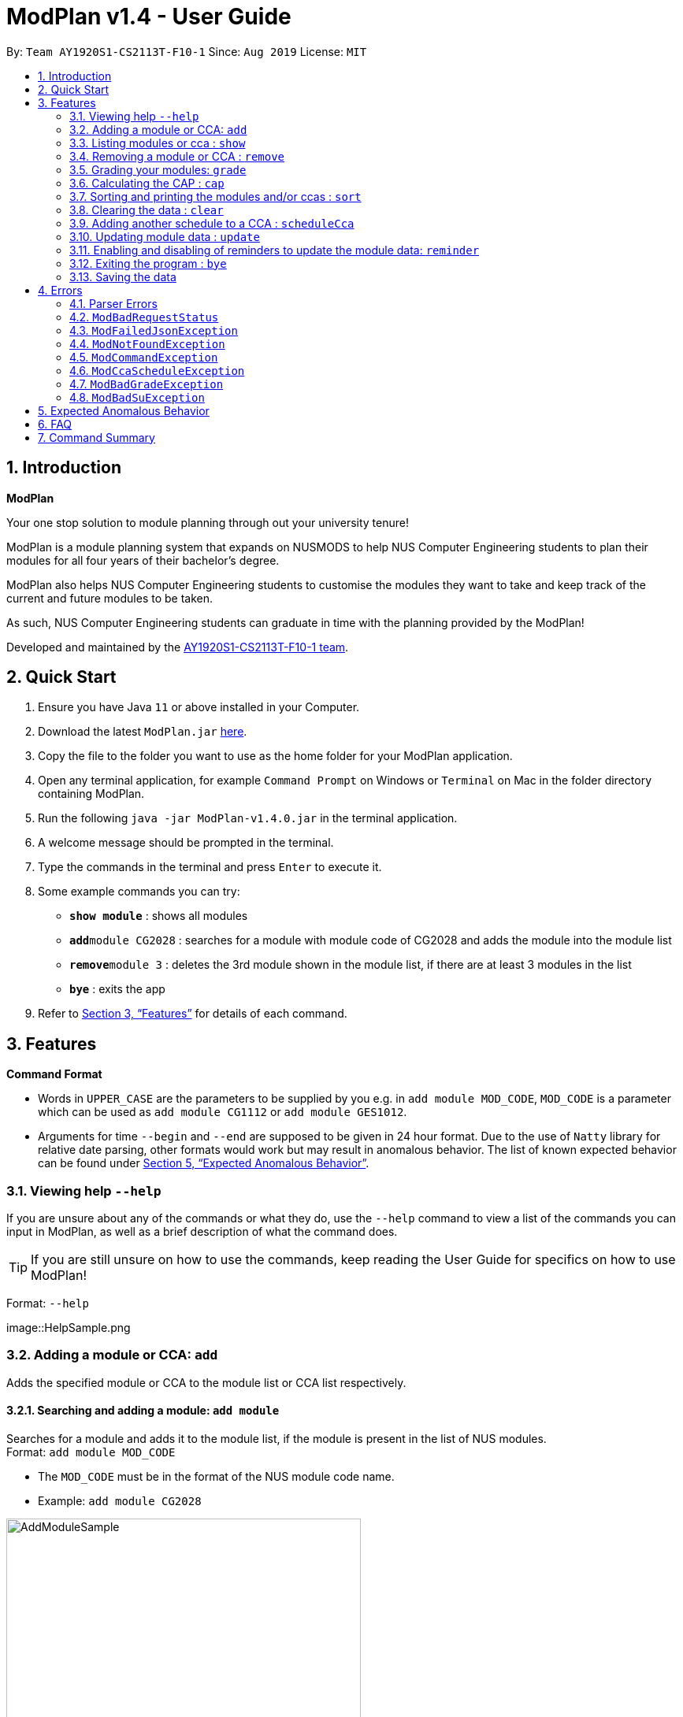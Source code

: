 = ModPlan v1.4 - User Guide
:site-section: UserGuide
:toc:
:toc-title:
:toc-placement: preamble
:sectnums:
:imagesDir: screenshots
:stylesDir: stylesheets
:xrefstyle: full
:experimental:
ifdef::env-github[]
:tip-caption: :bulb:
:note-caption: :information_source:
endif::[]
:repoURL: https://github.com/AY1920S1-CS2113T-F10-1/main

By: `Team AY1920S1-CS2113T-F10-1`      Since: `Aug 2019`      License: `MIT`

== Introduction

**ModPlan**

Your one stop solution to module planning through out your university tenure!

ModPlan is a module planning system that expands on NUSMODS to help NUS Computer Engineering students to plan their modules for all four years of their bachelor's degree.

ModPlan also helps NUS Computer Engineering students to customise the modules they want to take and keep track of the current and future modules to be taken.

As such, NUS Computer Engineering students can graduate in time with the planning provided by the ModPlan!

Developed and maintained by the link:{repoURL}//tree/master/docs/AboutUs.adoc[AY1920S1-CS2113T-F10-1 team].

== Quick Start

.  Ensure you have Java `11` or above installed in your Computer.
.  Download the latest `ModPlan.jar` link:{repoURL}/releases[here].
.  Copy the file to the folder you want to use as the home folder for your ModPlan application.
.  Open any terminal application, for example `Command Prompt` on Windows or `Terminal` on Mac in the folder directory containing ModPlan.
.  Run the following `java -jar ModPlan-v1.4.0.jar` in the terminal application.
.  A welcome message should be prompted in the terminal.
.  Type the commands in the terminal and press kbd:[Enter] to execute it.
.  Some example commands you can try:

* *`show module`* : shows all modules
* **`add`**`module CG2028` : searches for a module with module code of CG2028 and adds the module into the module list
* **`remove`**`module 3` : deletes the 3rd module shown in the module list, if there are at least 3 modules in the list
* *`bye`* : exits the app

.  Refer to <<Features>> for details of each command.

[[Features]]
== Features

====
*Command Format*

* Words in `UPPER_CASE` are the parameters to be supplied by you e.g. in `add module MOD_CODE`, `MOD_CODE` is a parameter which can be used as `add module CG1112` or `add module GES1012`.
* Arguments for time `--begin` and `--end` are supposed to be given in 24 hour format. Due to the use of `Natty` library for relative date parsing, other formats would work but may result in
 anomalous behavior. The list of known expected behavior can be found under <<Expected Anomalous Behavior>>.

====

=== Viewing help `--help`

If you are unsure about any of the commands or what they do, use the `--help` command to view a list of the commands you can input in ModPlan, as well as a brief description of what the command does. +
[TIP]
If you are still unsure on how to use the commands, keep reading the User Guide for specifics on how to use ModPlan!

Format: `--help`

image::HelpSample.png

=== Adding a module or CCA: `add`

Adds the specified module or CCA to the module list or CCA list respectively.

==== Searching and adding a module: `add module`

Searches for a module and adds it to the module list, if the module is present in the list of NUS modules. +
Format: `add module MOD_CODE`

****
* The `MOD_CODE` must be in the format of the NUS module code name.
* Example: `add module CG2028`
****

image::AddModuleSample.png[width="450"]

==== Searching and adding a module with time period of the week: `add module`

Searches for a module and adds it to the module list, if the module is present in the list of NUS modules. +
Format: `add module MOD_CODE --begin BEGIN_TIME --end END_TIME --dayOfWeek DAY_OF_WEEK`

****
* The `MOD_CODE` must be in the format of the NUS module code name.
* The `BEGIN_TIME` and `END_TIME` must be in the format of HHmm.
* The `DAY_OF_WEEK` must be in the format of the day names such as, "Monday", "Tuesday", etc. 
* Example: `add module CG2028 --begin 14:00 --end 17:00 --dayOfWeek Tuesday`
****

image::AddModuleScheduleSample.png[width="450"]

==== Adding CCA : `add cca`

Adds a CCA task into the CCA list. +
Format: `add cca CCA_NAME --begin BEGIN_TIME --end END_TIME --dayOfWeek DAY_OF_WEEK`

****
* The `BEGIN_TIME` and `END_TIME` must be in the format of HHmm.
* The `END_TIME` can exceed the limit of the current day, and will spill over into the next day.
* The `DAY_OF_WEEK` must be in the format of the day names such as, "Monday", "Tuesday", etc.
* Example: `add cca SOCCER --begin 16:00 --end 18:00 --dayOfWeek Monday`
****

image::AddCcaSample.png[width="450"]

=== Listing modules or cca : `show`

Shows a list of specificed modules or ccas added in the module or cca list respectively.

==== Listing all modules : `show module`

Shows a list of all modules added in the module list. +
Format: `show module`

image::ShowModuleSample.png[width="450"]

****
* Shows the module code, the number of MCs of the module and if the module can be S/U'ed.
****

==== Giving a report on core modules: `show core`

Prints out a report on all the core modules taken in the semester, together with the number of core modules left to take for graduation . +
Format: `show core`

image::ShowCoreSample.png[width="450"]

==== Giving a report on General Education modules: `show ge`

Prints out a report on all the General Education(GE) modules taken in the semester, together with the number of GE modules left to take for graduation. +
Format: `show ge`

image::ShowGeSample.png[width="450"]

****
* If more than one type of GE module is being added, the programme will inform you and prompt you to add only one type of GE module.
****

image::showGeDuplicate.png[width="450"]

==== Giving a report on Unrestricted Electives modules: `show ue`

Prints out a report on all the Unrestricted Electives(UE) modules taken in the semester, together with the number of UE modules left to take for graduation. +
Format: `show ue`

image::ShowUeSample.png[width="450"]

==== Listing all CCAs: `show cca`

Shows a list of all CCAs added in the CCA list. +
Format: `show cca`

image::ShowCcaSample.png[width="450"]

=== Removing a module or CCA : `remove`

Removes the specified module or CCA.

==== Removing a module : `remove module`

Removes the specified module from the module list. +
Format: `remove module INDEX`

image::RemoveModuleSample.png[width="450"]

****
* Removes the module at the specified `INDEX`.
* The index refers to the index number shown in the displayed module list.
* The index *must be a positive integer* 1, 2, 3, ...
****

Examples:

* `show module` +
`remove module 2` +
Removes the 2nd module in the module list.

==== Removing a CCA: `remove cca`

Removes a CCA which is added. +
Format: `remove cca INDEX`

****
* Removes the CCA at the specified `INDEX`.
* The index refers to the index number shown in the displayed CCA list.
* The index *must be a positive integer* 1, 2, 3, ...
****

Examples:

* `show cca` +
`remove cca 2` +
Removes the 2nd CCA in the CCA list.

image::RemoveCcaSample.png[width="450"]

=== Grading your modules: `grade`

Allows you to input your letter grade received for the modules you have taken. +
Format: `grade MOD_CODE LETTER_GRADE`

****
* Type `grade MOD_CODE LETTER_GRADE` into the command line, replacing `MOD_CODE` with an actual module code, and `LETTER_GRADE` with the grade you received for that module.
* ModPlan will either update the grade of the module if it is in your list, or add the module with the letter grade included if it is not in your list.
* ModPlan will also check if the module is S/U-able, and will allow the user to input S and U grades accordingly.
** If the module is not S/U-able, ModPlan will inform the user if they try to input a S or U grade.
****

Example: +
`grade CS1010 A-` +
`grade CS1231 S`

image::GradeSample.png[width="450"]


=== Calculating the CAP : `cap`

Calculates your overall CAP or predicted CAP in different ways.

==== Calculating CAP from user input. +
Calculates your CAP according to your custom input of modules and grades. +
Format: `cap overall`

****
* Typing `cap overall` into the command line shows a CAP calculation message.
* Type the module taken, along with it's letter grade. +
Keep typing all the module names in the module list and their respective grades with the format shown below.
* Format: `MOD_CODE GRADE_LETTER`
* Type `done` when you are ready to calculate the CAP.
* ModPlan then shows your current cumulative or predicated CAP.
****

Example: +
`cap overall` + 
`CG2028 A` +
`CG2027 B-` +
`done`

image::CapOverallSample.png[width="450"]

==== Calculating CAP from the module list. +
Calculates your CAP from the `taken` modules in your list.
Format: `cap list`

****
* Type `cap list` into the command line.
* ModPlan will show you your list of modules and grades to calculate CAP from.
* ModPlan will then calculate your CAP based on the completed modules in your module list.
** Note that S/U'ed modules or modules without a grade will not be used in the calculation.
****

Example: +
`cap list`

image::CapListSample.png[width="450"]

==== Calculating predicted CAP of a module from it's prerequisites. +
Calculates the predicted CAP of a module based on the prerequisites of the inputted module.
Format: `cap module`

****
* Type `cap module` into the command line.
* ModPlan will then prompt you for the module to calculate CAP for.
* Type the module code of the module you wish to predict your CAP for.
* ModPlan will automatically sort the prerequisites of that module and check for your grades in them.
** Note that these prerequisites have to be added and graded in your module list.
** If any prerequisites are not completed, ModPlan will print a list of the prerequisites you have yet to complete/give a grade for.
** If you encounter any issues with this command, please refer to <<Expected Anomalous Behavior>>.
****

Example: +
`cap module` +
`CS2040C`

image::CapModuleSample.png[width="450"]


=== Sorting and printing the modules and/or ccas : `sort`

Sorts out modules and/or ccas accordingly. For all the sorting methods listed below, enter the optional flag `--r` to sort in the reverse order. +
Example: +
`sort cca --r` +
`sort module code --r`

==== Sorting and printing the CCAs : `sort cca`

Sorts the cca list according to alphabetical order and prints the cca list. + 
Format: `sort cca` 

image::SortCcaSample.png[width="450"]

==== Sorting and printing the CCAs and modules of a certain day of the week : `sort time`

Sorts the cca and modules together  list according to alphabetical order and prints the cca list. + 
Format: `sort time DAY_OF_WEEK`, replace DAY_OF_WEEK by any of `monday` `tuesday` `wednesday` `thursday` `friday` `saturday` and `sunday`. + 

** Note that if two ccas have the same name, only the first one will be considered for sorting. +

Example: +
`sort time tuesday`

image::SortTimeSample.png[width="450"]

==== Sorting and printing the modules : `sort module code`

Sorts the module list according to alphabetical order and prints the module list. + 
Format: `sort module code`

image::SortModuleCodeSample.png[width="450"]

==== Sorting and printing the modules : `sort module grade`

Sorts the module by the grade entered and prints the module list. + 
Format: `sort module grade`

image::SortModuleGradeSample.png[width="450"]

==== Sorting and printing the modules : `sort module level`

Sorts the module list by the numerical order and prints the module list. + 
Format: `sort module level`

image::SortModuleLevel.png[width="450"]

==== Sorting and printing the modules : `sort module mc`

Sorts the module list according to the number of mcs and prints the module list. + 
Format: `sort module mc`

image::SortModuleMCSample.png[width="450"]

=== Clearing the data : `clear`

Clears the specified data. After inputting the parameter that you want to clear, ModPlan will prompt you again to *reconfirm* that you want to clear your data. +
[TIP]
You should type either `y` or `n` to confirm or deny ModPlan's request to clear your data. ModPlan also allows other common forms of `yes` and `no`.

==== Clearing the modules data : `clear module`

Clears and empties the list of modules being added. +
Format: `clear module`

image::ClearModuleSample.png[width="450"]

==== Clearing the CCA data : `clear cca`

Clears and empties the list of CCAs being added. +
Format: `clear cca`

image::ClearCcaSample.png[width="450"]

==== Clearing the password : `clear password`

Remove the current password. +
ModPlan will ask for your current password if you have previously setup one. If the current password cannot be provided, clearing password will fail. +
_Note that the password protection feature is currently disabled to facilitate feature testing and will only be reactivated in ModPlan 2.0_ +
Format: `clear password`

image::ClearPasswordSample.png[width="450"]

==== Clearing all the data : `clear data`

Remove all current user data. +
Format: `clear data`

image::ClearDataSample.png[width="450"]

=== Adding another schedule to a CCA : `scheduleCca`

Adds another schedule to a CCA which is already added, as the CCA may have multiple slots. +
Format: `scheduleCca INDEX --begin BEGIN_TIME --end END_TIME --dayOfWeek DAY_OF_WEEK`

image::ScheduleCcaSample.png[width="450"]

****
* The `BEGIN_TIME` and `END_TIME` must be in the format of HH:mm.
* The `DAY_OF_WEEK` must be in the format of the day names such as, "Monday", "Tuesday", etc. 
* Example: `scheduleCca 1 --begin 13:00 --end 15:00 --dayOfWeek Tuesday`
****

=== Updating module data : `update`

Allows the user to directly update the module data. +
Format: `update module`

image::UpdateModuleSample.png[width="450"]

****
* This command requires internet connection to download data from NUSMOD API.
* If either their server is down or there is no stable internet connection, a
`ModBadRequestStatus` is thrown.
****

=== Enabling and disabling of reminders to update the module data: `reminder`

Allows you the start and stop the reminder to update the module data for a specified period of time. +
Format: `reminder`

==== Shows the list of the different specified time interval of reminder: `reminder list`

Gives four options to determine how often you want to set the reminder. 
Format: `reminder list`

image::ReminderListSample.png[width="450"]

==== Choosing the desired time interval of reminder: `reminder NUMBER`

Allows you to choose the desired period of time for the reminder to appear, which ranges from 10 seconds to 2 minutes.
Format: `reminder NUMBER`

image::ReminderNumberSample.png[width="450"]

****
* There are currently four supported time intervals for the reminder.
* Example: `reminder one`
****

==== Stopping the reminder: `reminder stop`

Allows you to stop the reminder and the reminder message will stop appearing according to the selected time interval.

image::ReminderStopSample.png[width="450"]

=== Exiting the program : `bye`

Exits the program. +
Format: `bye`

image::ByeSample.png[width="450"]

****
* Typing `bye` into the command line shows a goodbye message, saves the module list, and closes the program.
****

=== Saving the data

Task list data are saved in the hard disk automatically after any command that changes the data. +
There is no need to save manually.

[[Errors]]
== Errors
*Error Handling*
When you input commands or parameters in a way in which the program does not understand, errors will be thrown, informing the user what was causing the error.

[TIP]
If you follow what the errors tell you to fix in your command, you can get the program to work as intended!
 +
 +
Or even better, simply type or add `-h` to the end of the command you intend to input and ModPlanner will output a detailed guildline for you!

// tag::ParserErrors[]

=== Parser Errors
If you encountered an error message starting with `ModPlanner: error:`, then this section is for you!

There are 4 common types of Parser Errors:

==== `ModPlanner: error: invalid choice ...`
This error appears when you input an invalid command or argument to ModPlanner. However, the error message will display the valid options for you. In some cases, ModPlanner may even suggest a possible command that it thinks you intended to write!
 +
 +
Example of input that can cause this error: `clean` +
Example error message:

image::ParserInvalidChoice.png[]

> **_Solving the error:_** +
> Select one from the provided legal options. ModPlanner even noticed that you probably meant `clear` which is a valid command, and suggested it.
 +

==== `ModPlanner: error: too few arguments`
This error appears when you do not supply enough arguments for a specific command.
 +
 +
Example of input that can cause this error: `add module` +
Example error message:

image::ParserTooFewArguments.png[]

> **_Solving the error:_** +
> Look for the missing arguments as provided in the error message. In this case, it is `moduleCode`. If you are unsure what to input for `moduleCode`, try `add module -h`.

image::ParserAddModuleHelp.png[]

==== `ModPlanner: error: unrecognized arguments: ...`
This error appears when the name of a named argument is specified incorrectly.
 +
 +
Example of input that can cause this error: `add cca test cca --beginTime 15:00 --end 5pm --dayOfWeek MONDAY` +
Example error message:

image::ParserUnrecognizedArguments.png[]

> **_Solving the error:_** +
> Look for the correct argument name as provided in the error message! In this case, `--beginTime` should be changed to `--begin`.
 +

==== `ModPlanner: error: argument index: could not convert ...`
Certain arguments should be parsed in the correct format in order for the value to be evaluated correctly. If you encounter this error, chances are you tried to parse a non-integer value to an integer-type argument.
 +
 +
Example of input that can cause this error: `remove cca notANumber` +
Example error message:

image::ParserCouldNotConvert.png[]

> **_Solving the error:_** +
> Look for the correct type of the argument from the error message and change your argument to match the type. In this case, `index` should be an `int` but the ModPlanner could not convert the input value `notANumber` to an `int`. An example of a correct command is `remove cca 1` (provided your CCA list is not empty!).

// end::ParserErrors[]

=== `ModBadRequestStatus`
This error appears when there is bad internet connection. The information from the nusMods V2 API is not fully fetched.

Example of error message: `Error: Bad Status Connection!`

> **_Solving the error:_** +
> Reconnect to a stronger and more stable wifi connection.

=== `ModFailedJsonException`
This error appears when the file from the nusMods V2 API is not correctly converted for Java usage.

Example of error message: `Error: Failed to parse data file!`

> **_Solving the error:_** +
> Reconnect to a stronger and more stable wifi connection.

=== `ModNotFoundException`
This error appears when you search for a module code that is not found in the nusMod list.

image::ModNotFoundException.png[width="250"] 

> **_Solving the error:_** +
> ****
> * Input another module code which exists in the nusMod list. +
> * Input the correct module code into the command line. +
> ****

=== `ModCommandException`
This error appears when you do not input a valid command name into the command line.

image::ModCommandException.png[width="250"] 

> **_Solving the error:_** +
> ****
> * Input a valid command name into the command line. +
> * If unsure of the available command names, refer to the <<Command Summary>>. + 
> ****

=== `ModCcaScheduleException`
This error appears when you input a CCA whose time period clashes with another CCA.

Example of error message: `Error: This CCA clashes with existing CCA!`

> **_Solving the error:_** +
> Input another CCA with a timing that does not clashes with the exisiting CCAs.

=== `ModBadGradeException`
This error appears when you input an invalid letter grade.

Example of input that can cause this error: `grade CS1010 O` +
Example of error message: 

image::ModBadGradeException.png[width="350"] 

> **_Solving the error:_** +
> Input one of the following grades: "A+, A, A-, B+, B, B-, C+, C, D+, D, F, S or U".

=== `ModBadSuException`
This errors appears when you input an S or U grade for a module that does not have an S/U option.

Example of input that can cause this error: `grade CG2028 S` +
Example of error message: 

image::ModBadSuException.png[width="450"] 

> **_Solving the error:_** +
> ****
> * Use `show module` to check whether the module is S/U'able.
> * Only modules with the "SU: true" indicates that the module is S/U'able and an S or U grade can be input.
> ****

== Expected Anomalous Behavior

****
* Writing shortform commands for some of the commands may work, due to the program identifying the shortform as a unique input for the command.
** Example `sh module` will return the same output as `show module` as `sh module` is unique enough for the program to identify its intended command.
* Inputting an invalid time beyond `00:00` such as `25:00` will cause the time to automatically be set to `00:00`
* Some of the prerequisites/preclusions in NUSMODS may not be updated for the `cap module`, or is not checked against each other in the prerequisite tree.
** If you have completed all the necessary prerequisites but it is still showing you have not completed some of them, please add those modules into your list with the same grade you obtained as its preclusion and try the command again.
****

== FAQ

*Q*: How do I transfer my data to another Computer? +
*A*: Install the app in the other computer and overwrite the empty data file it creates with the file that contains the data of your previous Data folder.

== Command Summary

* *Help*:
** `--help`
* *Add* :
** `add module MOD_CODE` +
e.g. `add CG2028`
** `add cca CCA_NAME --begin BEGIN_TIME --end END_TIME --dayOfWeek DAY_OF_WEEK` +
e.g. `add cca SOCCER --begin 16:00 --end 18:00 --dayOfWeek Monday`
* *Remove* : 
** `remove module INDEX` +
e.g. `remove module 3` 
** `remove cca INDEX` +
e.g. `remove cca 2` 
* *Show* : 
** `show module`
** `show core` 
** `show ge`
** `show ue`
** `show cca`
* *CAP* :
** `cap overall`, `MOD_CODE GRADE_LETTER`, `done` +
e.g. `cap overall` +
`CG2027 B-` +
`CG2028 A` +
`done`
** `cap list`
** `cap module`, `MOD_CODE` +
eg. `cap module` +
`CS2040C`
* *Grade* :
** `grade MOD_CODE LETTER_GRADE` +
e.g `grade CS1010 A-` +
`grade CS1231 S`
* *Sort* : 
** `sort cca`
** `sort cca --r`
** `sort time`, `DAY_OF_WEEK` +
eg. `sort time monday` +
** `sort module code`
** `sort module grade`
** `sort module level`
** `sort module mc`
* *Clear* :
** `clear modules`
** `clear ccas`
* *Schedule CCA* :
** `scheduleCca INDEX --begin BEGIN_TIME --end END_TIME --dayOfWeek DAY_OF_WEEK` +
e.g `scheduleCca 1 --begin 13:00 --end 15:00 --dayOfWeek Tuesday`
* *Update* :
** `update module`
* *Reminder* :
** `reminder list`
** `reminder NUMBER` +
eg. `reminder one`
** `reminder stop`
* *Exit* :
** `bye`



